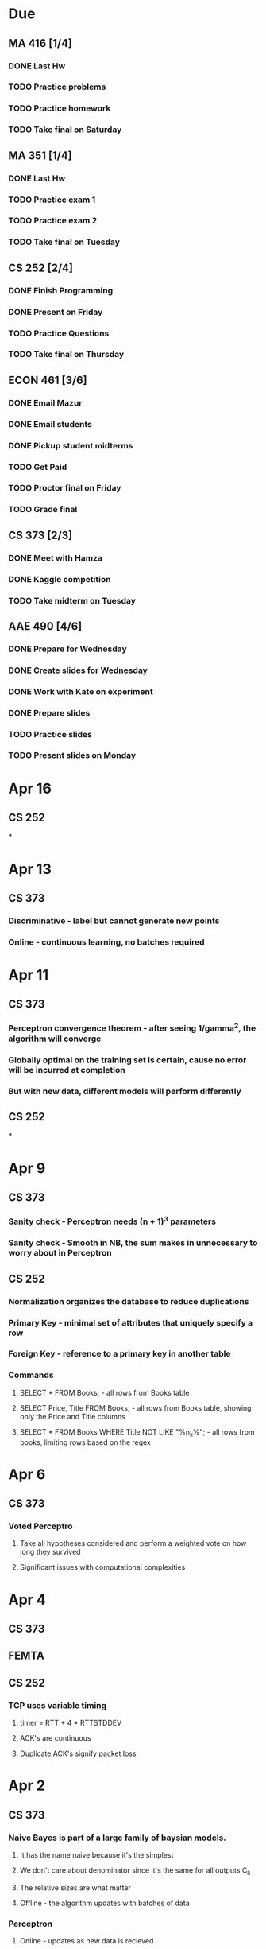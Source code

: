 
* Due
** MA 416 [1/4]
*** DONE Last Hw
*** TODO Practice problems
*** TODO Practice homework
*** TODO Take final on Saturday
** MA 351 [1/4]
*** DONE Last Hw
*** TODO Practice exam 1
*** TODO Practice exam 2
*** TODO Take final on Tuesday
** CS 252 [2/4]
*** DONE Finish Programming
*** DONE Present on Friday
*** TODO Practice Questions
*** TODO Take final on Thursday
** ECON 461 [3/6]
*** DONE Email Mazur
*** DONE Email students
*** DONE Pickup student midterms 
*** TODO Get Paid
*** TODO Proctor final on Friday
*** TODO Grade final
** CS 373 [2/3]
*** DONE Meet with Hamza
*** DONE Kaggle competition
*** TODO Take midterm on Tuesday
** AAE 490 [4/6]
*** DONE Prepare for Wednesday
*** DONE Create slides for Wednesday
*** DONE Work with Kate on experiment
*** DONE Prepare slides
*** TODO Practice slides
*** TODO Present slides on Monday

* Apr 16
** CS 252
***

* Apr 13
** CS 373
*** Discriminative - label but cannot generate new points
*** Online - continuous learning, no batches required

* Apr 11
** CS 373
*** Perceptron convergence theorem - after seeing 1/gamma^2, the algorithm will converge
*** Globally optimal on the training set is certain, cause no error will be incurred at completion
*** But with new data, different models will perform differently
** CS 252
***

* Apr 9
** CS 373
*** Sanity check - Perceptron needs (n + 1)^3 parameters
*** Sanity check - Smooth in NB, the sum makes in unnecessary to worry about in Perceptron
** CS 252
*** Normalization organizes the database to reduce duplications
*** Primary Key - minimal set of attributes that uniquely specify a row
*** Foreign Key - reference to a primary key in another table
*** Commands
**** SELECT * FROM Books; - all rows from Books table
**** SELECT Price, Title FROM Books; - all rows from Books table, showing only the Price and Title columns
**** SELECT * FROM Books WHERE Title NOT LIKE "%n_x%"; - all rows from books, limiting rows based on the regex

* Apr 6
** CS 373
*** Voted Perceptro
**** Take all hypotheses considered and perform a weighted vote on how long they survived
**** Significant issues with computational complexities

* Apr 4
** CS 373
** FEMTA
** CS 252
*** TCP uses variable timing
**** timer = RTT + 4 * RTTSTDDEV
**** ACK's are continuous
**** Duplicate ACK's signify packet loss

* Apr 2
** CS 373
*** Naive Bayes is part of a large family of baysian models.
**** It has the name naive because it's the simplest
**** We don't care about denominator since it's the same for all outputs C_k
**** The relative sizes are what matter
**** Offline - the algorithm updates with batches of data
*** Perceptron
**** Online - updates as new data is recieved
** CS 252
*** internet2 - the academic high-speed internet
*** arp - get's mac addresses
** FEMTA

* Mar 30
** Naive Bayes
*** Probabilistic Classifier  y_MAP = argmax_y P(x1, x2, ... xn | y) P(y)
**** Data likelihood = P(x1, ..., xn | y)
***** Overfitting is garunteed without simplifying assumptions
***** We don't have every permutation of each datum in our training set
*** Conditional Independence
**** Assume feature probabilities are independent given the label P(x_i, x_i-1 ; y_j)
**** Functions like XOR pose a problem, since conditional independence does not hold
*** Feature engineering
**** Bigrams could be used instead of words to help with limiting the assumption of conditional independence
**** Likelihood function - allows us to determine unknown parameters based on outcomes
***** Not a probability function
*** Zero counts are a problem
**** If an attribute value does not occure, we assign a zero probability
***** Smoothing can help fix this - Laplace correction is one form of this
*** Numerical Stability is a problem
**** .5^2000 = 0 according to float arithmetic

** CS 252
*** Internet Protocol Suite
**** Commonly TCP/IP

* Mar 28
** FEMTA
*** Look over Steven's initialization code
*** Doxygen - Generates HTML-like comments for complex programs

* Mar 26
** CS 252
*** Monitor

* Mar 23
** CS 252
*** Threads allow servers to use less overhead, as fork() requires far more work than pthread_create()
*** Keeping threads around using pools reduces the overhead even more
*** Mutex on accept() can force ordering of thread accept

* Mar 21
** CS 373
*** Generative Learning Algorithm
**** Both input and output probabilities are taken into account
**** Slower to learn, but more expressive
*** Classification
**** Decision boundry is classified, with labels clasified on each side of the boundry
**** input is a set of attributes
**** Perceptrons use hyperplane decision boundries
**** Decision Trees include axis-parallel decision boundries
***** Model/Hypothesis Space - All possible trees that can be made
***** Scoring Function - Entropy at the leaf level
***** Search Procedure - Split on most informative attribute for the depth you want (one way)
***** Decision Trees, without Bias, always overfit
***** Prefering smaller trees is the key to minimizing overfitting
****** Inductive bias via splitting on information gain helps with this
***** Inductive bias - alter search
*** Model Selection
*** K-Fold Cross validation
**** Randomly choosing test data may result in poor models due to unrepresentative testing data
**** K different splits of the data can help see if the model is stable
*** Accuracy is not the only thing that matters
**** A model that says 100% of the time that a patient doesn't have a brain tumor will be right 99.9% of the time
*** Recall True Positive / Actual Positive
** FEMTA
** CS 252
   
* Mar 19
** CS 252

* Mar 9
** Heuristics can be used to keep decision trees from becoming too complex
*** One is to split when the children would be as pure as possible
** Entropy
*** A way to quantify impurity in the data
*** The decision tree can be biased to split on the attribute that removes the most entropy
** When attributes are missing, there are many ways to estimate
*** Conditioning using other attributes as surrogates of the datum
*** Assign fractional attribute status based on the entire set
*** Majority voting
** Dealing with numeric values
*** use threshold or ranges to get boolean tests
**** How should you determine thresholds?
***** Should consider where changing the thresholds would change the assignments
***** --x-xx-o-o|o-o-xx-xx--   threshold 1
***** --x-xx-o-o-o-o|xx-xx--   threshold 2
***** The entropy is reduced even before the tree begins construction
***** We should choose thresholds to help the tree split more purely
**** How many thresholds should you consider?
***** Not all of them, for this would result in a decision tree of depth 1
*** Decision trees, if unbiased, will ALWAYS overfit the training data
*** Biases
**** Search bias (hill climbing)
**** Language bias (restricted model consideration)
**** Static - fix the depth of the tree
**** Dynamic - optimize while growing the tree
**** Post Purning - prune an existing tree
** Decision trees can help with other models
*** Feature selection can be based on a limited depth decision tree
*** Linear combination of decision trees (stumps)

* Mar 7
** FEMTA
*** Testing week after spring break

** CS 252

* Mar 5
** CS 373
*** DONE Midterm Mar 7 12:30
**** Bring Calculator
**** No cheate sheet
**** Everything is fair game
***** No R programming
*** Decision Trees
**** Leaf Node is label, path is datum possibility
**** One of the most explainable models
***** No blackboxing since tree is expressable in human terms
**** When a leaf does not exist for a datum, you can take the probability of child labels
**** Occams Razor - balance between depth of tree and parsimony of the model
***** Prunning trees is a way to do this
**** Output potentials
***** Boolean
****** Any boolean function can be represented
******* Decision trees always overfit if biases aren't added
***** Multiclass - discrete categories
***** Real valued - regression tree
**** KNN with K = 1, KNN becomes as expressive as any decision tree
**** More than one decision tree exists for most data
**** Picking the smallest possible tree is an NP hard problem
**** We want attributes that split examples into sets that are as pure as possible
**** Entropy is a measure of disorder
***** Each classification decision splits on which attribute lowers entropy the most
****** Equilevel nodes may not split on the same attribute

** CS 252
*** Spinlocks involve busy waiting
**** On multi-core systems an improvement comes from sleeping when the owner is sleeping

* Feb 26
** CS 252 [100%]
*** DONE Midterm exam 8:00 pm WALC 1055
*** DONE Homework
*** Process state
**** new -> admitted -> ready -> running -> ... -> running -> exit -> terminated
***** interrupt ->
***** yeild ->
***** waiting ->
**** Processes have an affinity for a specific CPU core to ensure cache is most efficient
**** States
***** New        - being created
***** Running    - under execution
***** Waiting    - waiting for event to occure
***** Ready      - waiting to be assigned
***** Terminated - process is done
*** Process Control Block
*** Process Table
**** Contains a number of PCBs
*** Context switch occurs when
**** Wait on I/O
**** Voluntary yeilding
**** Interrupt occurs
**** OS preempts the process
*** Symmetric multiprocessors (SMP)
**** Two or more identical processes sharing a common main memory
**** Requires OS support
*** Thread Control Block(TCB)
*** OS has two
**** Non-preemptive
***** Only context switches when the running process waits or yields
***** Also called cooperative multitasking
**** Preemptive
***** Context switches can be forced
****** Usually happens after a fixed period of time known as a quantum
****** A timer interrupt invokes the OS scheduler
******* Often the process that has been in the ready state the longest is executed
***** More robust
***** Ensures fairness

* Mar 2
** Critical section need be executed by only one process at a time
** Mutex is a binary semaphore

* Feb 28 [1/1]
** DONE Exam 8:00 WALC 1055
** 90% of CPU bursts are less than 10ms
**
